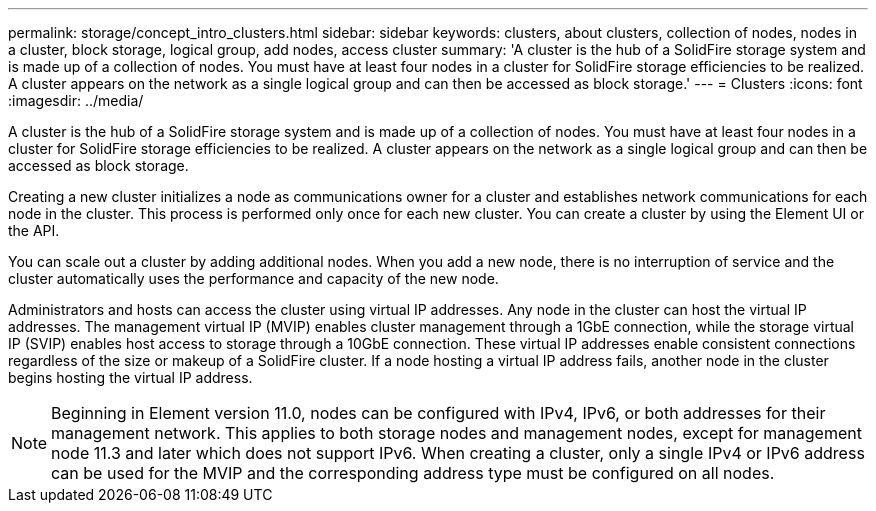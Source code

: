 ---
permalink: storage/concept_intro_clusters.html
sidebar: sidebar
keywords: clusters, about clusters, collection of nodes, nodes in a cluster, block storage, logical group, add nodes, access cluster
summary: 'A cluster is the hub of a SolidFire storage system and is made up of a collection of nodes. You must have at least four nodes in a cluster for SolidFire storage efficiencies to be realized. A cluster appears on the network as a single logical group and can then be accessed as block storage.'
---
= Clusters
:icons: font
:imagesdir: ../media/

[.lead]
A cluster is the hub of a SolidFire storage system and is made up of a collection of nodes. You must have at least four nodes in a cluster for SolidFire storage efficiencies to be realized. A cluster appears on the network as a single logical group and can then be accessed as block storage.

Creating a new cluster initializes a node as communications owner for a cluster and establishes network communications for each node in the cluster. This process is performed only once for each new cluster. You can create a cluster by using the Element UI or the API.

You can scale out a cluster by adding additional nodes. When you add a new node, there is no interruption of service and the cluster automatically uses the performance and capacity of the new node.

Administrators and hosts can access the cluster using virtual IP addresses. Any node in the cluster can host the virtual IP addresses. The management virtual IP (MVIP) enables cluster management through a 1GbE connection, while the storage virtual IP (SVIP) enables host access to storage through a 10GbE connection. These virtual IP addresses enable consistent connections regardless of the size or makeup of a SolidFire cluster. If a node hosting a virtual IP address fails, another node in the cluster begins hosting the virtual IP address.

NOTE: Beginning in Element version 11.0, nodes can be configured with IPv4, IPv6, or both addresses for their management network. This applies to both storage nodes and management nodes, except for management node 11.3 and later which does not support IPv6. When creating a cluster, only a single IPv4 or IPv6 address can be used for the MVIP and the corresponding address type must be configured on all nodes.
